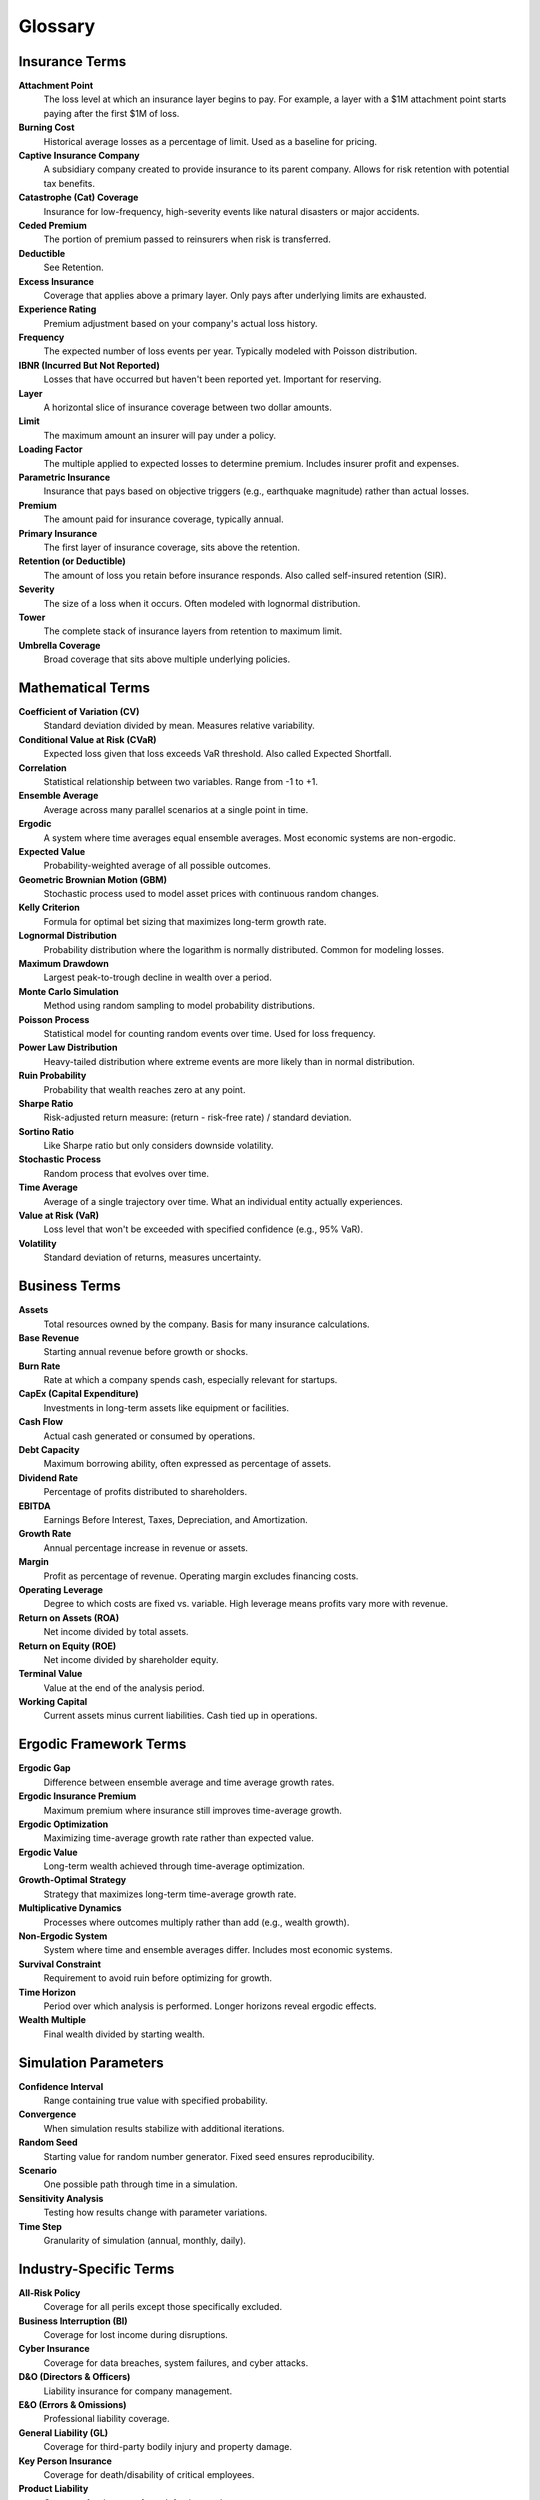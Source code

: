 Glossary
========

Insurance Terms
---------------

**Attachment Point**
   The loss level at which an insurance layer begins to pay. For example, a layer with a $1M attachment point starts paying after the first $1M of loss.

**Burning Cost**
   Historical average losses as a percentage of limit. Used as a baseline for pricing.

**Captive Insurance Company**
   A subsidiary company created to provide insurance to its parent company. Allows for risk retention with potential tax benefits.

**Catastrophe (Cat) Coverage**
   Insurance for low-frequency, high-severity events like natural disasters or major accidents.

**Ceded Premium**
   The portion of premium passed to reinsurers when risk is transferred.

**Deductible**
   See Retention.

**Excess Insurance**
   Coverage that applies above a primary layer. Only pays after underlying limits are exhausted.

**Experience Rating**
   Premium adjustment based on your company's actual loss history.

**Frequency**
   The expected number of loss events per year. Typically modeled with Poisson distribution.

**IBNR (Incurred But Not Reported)**
   Losses that have occurred but haven't been reported yet. Important for reserving.

**Layer**
   A horizontal slice of insurance coverage between two dollar amounts.

**Limit**
   The maximum amount an insurer will pay under a policy.

**Loading Factor**
   The multiple applied to expected losses to determine premium. Includes insurer profit and expenses.

**Parametric Insurance**
   Insurance that pays based on objective triggers (e.g., earthquake magnitude) rather than actual losses.

**Premium**
   The amount paid for insurance coverage, typically annual.

**Primary Insurance**
   The first layer of insurance coverage, sits above the retention.

**Retention (or Deductible)**
   The amount of loss you retain before insurance responds. Also called self-insured retention (SIR).

**Severity**
   The size of a loss when it occurs. Often modeled with lognormal distribution.

**Tower**
   The complete stack of insurance layers from retention to maximum limit.

**Umbrella Coverage**
   Broad coverage that sits above multiple underlying policies.

Mathematical Terms
------------------

**Coefficient of Variation (CV)**
   Standard deviation divided by mean. Measures relative variability.

**Conditional Value at Risk (CVaR)**
   Expected loss given that loss exceeds VaR threshold. Also called Expected Shortfall.

**Correlation**
   Statistical relationship between two variables. Range from -1 to +1.

**Ensemble Average**
   Average across many parallel scenarios at a single point in time.

**Ergodic**
   A system where time averages equal ensemble averages. Most economic systems are non-ergodic.

**Expected Value**
   Probability-weighted average of all possible outcomes.

**Geometric Brownian Motion (GBM)**
   Stochastic process used to model asset prices with continuous random changes.

**Kelly Criterion**
   Formula for optimal bet sizing that maximizes long-term growth rate.

**Lognormal Distribution**
   Probability distribution where the logarithm is normally distributed. Common for modeling losses.

**Maximum Drawdown**
   Largest peak-to-trough decline in wealth over a period.

**Monte Carlo Simulation**
   Method using random sampling to model probability distributions.

**Poisson Process**
   Statistical model for counting random events over time. Used for loss frequency.

**Power Law Distribution**
   Heavy-tailed distribution where extreme events are more likely than in normal distribution.

**Ruin Probability**
   Probability that wealth reaches zero at any point.

**Sharpe Ratio**
   Risk-adjusted return measure: (return - risk-free rate) / standard deviation.

**Sortino Ratio**
   Like Sharpe ratio but only considers downside volatility.

**Stochastic Process**
   Random process that evolves over time.

**Time Average**
   Average of a single trajectory over time. What an individual entity actually experiences.

**Value at Risk (VaR)**
   Loss level that won't be exceeded with specified confidence (e.g., 95% VaR).

**Volatility**
   Standard deviation of returns, measures uncertainty.

Business Terms
--------------

**Assets**
   Total resources owned by the company. Basis for many insurance calculations.

**Base Revenue**
   Starting annual revenue before growth or shocks.

**Burn Rate**
   Rate at which a company spends cash, especially relevant for startups.

**CapEx (Capital Expenditure)**
   Investments in long-term assets like equipment or facilities.

**Cash Flow**
   Actual cash generated or consumed by operations.

**Debt Capacity**
   Maximum borrowing ability, often expressed as percentage of assets.

**Dividend Rate**
   Percentage of profits distributed to shareholders.

**EBITDA**
   Earnings Before Interest, Taxes, Depreciation, and Amortization.

**Growth Rate**
   Annual percentage increase in revenue or assets.

**Margin**
   Profit as percentage of revenue. Operating margin excludes financing costs.

**Operating Leverage**
   Degree to which costs are fixed vs. variable. High leverage means profits vary more with revenue.

**Return on Assets (ROA)**
   Net income divided by total assets.

**Return on Equity (ROE)**
   Net income divided by shareholder equity.

**Terminal Value**
   Value at the end of the analysis period.

**Working Capital**
   Current assets minus current liabilities. Cash tied up in operations.

Ergodic Framework Terms
------------------------

**Ergodic Gap**
   Difference between ensemble average and time average growth rates.

**Ergodic Insurance Premium**
   Maximum premium where insurance still improves time-average growth.

**Ergodic Optimization**
   Maximizing time-average growth rate rather than expected value.

**Ergodic Value**
   Long-term wealth achieved through time-average optimization.

**Growth-Optimal Strategy**
   Strategy that maximizes long-term time-average growth rate.

**Multiplicative Dynamics**
   Processes where outcomes multiply rather than add (e.g., wealth growth).

**Non-Ergodic System**
   System where time and ensemble averages differ. Includes most economic systems.

**Survival Constraint**
   Requirement to avoid ruin before optimizing for growth.

**Time Horizon**
   Period over which analysis is performed. Longer horizons reveal ergodic effects.

**Wealth Multiple**
   Final wealth divided by starting wealth.

Simulation Parameters
---------------------

**Confidence Interval**
   Range containing true value with specified probability.

**Convergence**
   When simulation results stabilize with additional iterations.

**Random Seed**
   Starting value for random number generator. Fixed seed ensures reproducibility.

**Scenario**
   One possible path through time in a simulation.

**Sensitivity Analysis**
   Testing how results change with parameter variations.

**Time Step**
   Granularity of simulation (annual, monthly, daily).

Industry-Specific Terms
-----------------------

**All-Risk Policy**
   Coverage for all perils except those specifically excluded.

**Business Interruption (BI)**
   Coverage for lost income during disruptions.

**Cyber Insurance**
   Coverage for data breaches, system failures, and cyber attacks.

**D&O (Directors & Officers)**
   Liability insurance for company management.

**E&O (Errors & Omissions)**
   Professional liability coverage.

**General Liability (GL)**
   Coverage for third-party bodily injury and property damage.

**Key Person Insurance**
   Coverage for death/disability of critical employees.

**Product Liability**
   Coverage for damages from defective products.

**Property Insurance**
   Coverage for physical assets.

**Stop Loss**
   Aggregate coverage that caps total annual losses.

**Workers Compensation**
   Coverage for employee injuries.

Acronyms
--------

**ALM**
   Asset Liability Management

**AOP**
   Annual Operating Plan

**APH**
   Aggregate Policy Holder

**BCAR**
   Best's Capital Adequacy Ratio

**CML**
   Commercial Multiple Line

**ERM**
   Enterprise Risk Management

**GWP**
   Gross Written Premium

**ILS**
   Insurance-Linked Securities

**LAE**
   Loss Adjustment Expenses

**LGD**
   Loss Given Default

**LOB**
   Line of Business

**MGA**
   Managing General Agent

**MPL**
   Maximum Probable Loss

**NPV**
   Net Present Value

**PML**
   Probable Maximum Loss

**ROL**
   Rate on Line (premium/limit)

**SIR**
   Self-Insured Retention

**TIV**
   Total Insured Value

**TPL**
   Third Party Liability

**UW**
   Underwriting

Need More Definitions?
----------------------

If you encounter terms not in this glossary:

1. Check the :doc:`faq` for context
2. Review the technical documentation
3. Consult industry resources
4. Ask your broker or risk advisor

Understanding terminology is crucial for making informed insurance decisions. Don't hesitate to seek clarification on unfamiliar terms.
